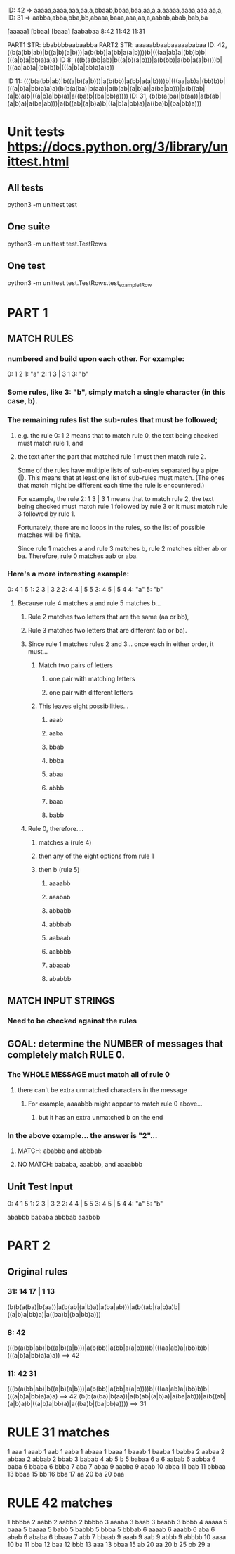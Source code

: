 # Always a multiple of 5 for test input, 8 for real input


# 0: 8 11
# (8, "42 | 42 8").                 WAS: 8: 42
# (11, "42 31 | 42 11 31").    WAS: 11: 42 31

# Have to run rule 42 AT LEAST twice before hitting "31"

ID: 42 => aaaaa,aaaa,aaa,aa,a,bbaab,bbaa,baa,aa,a,a,aaaaa,aaaa,aaa,aa,a,
ID: 31 => aabba,abba,bba,bb,abaaa,baaa,aaa,aa,a,aabab,abab,bab,ba

[aaaaa]     [bbaa]   [baaa]     [aababaa
   8:42        11:42   11:31


PART1 STR: bbabbbbaabaabba
PART2 STR: aaaaabbaabaaaaababaa
ID: 42, ((b(a(bb|ab)|b((a|b)(a|b)))|a(b(bb)|a(bb|a(a|b))))b|(((aa|ab)a|(bb)b)b|(((a|b)a|bb)a)a)a)
ID  8:  (((b(a(bb|ab)|b((a|b)(a|b)))|a(b(bb)|a(bb|a(a|b))))b|(((aa|ab)a|(bb)b)b|(((a|b)a|bb)a)a)a))

ID 11:  (((b(a(bb|ab)|b((a|b)(a|b)))|a(b(bb)|a(bb|a(a|b))))b|(((aa|ab)a|(bb)b)b|(((a|b)a|bb)a)a)a)(b(b(a(ba)|b(aa))|a(b(ab|(a|b)a)|a(ba|ab)))|a(b((ab|(a|b)a)b|((a|b)a|bb)a)|a((ba)b|(ba|bb)a))))
ID: 31, (b(b(a(ba)|b(aa))|a(b(ab|(a|b)a)|a(ba|ab)))|a(b((ab|(a|b)a)b|((a|b)a|bb)a)|a((ba)b|(ba|bb)a)))





* Unit tests https://docs.python.org/3/library/unittest.html
** All tests
python3 -m unittest test
** One suite
python3 -m unittest test.TestRows
** One test
python3 -m unittest test.TestRows.test_example1Row


* PART 1
** MATCH RULES
*** numbered and build upon each other. For example:
    0: 1 2
    1: "a"
    2: 1 3 | 3 1
    3: "b"

*** Some rules, like 3: "b", simply match a single character (in this case, b).

***  The remaining rules list the sub-rules that must be followed;
**** e.g. the rule 0: 1 2 means that to match rule 0, the text being  checked must match rule 1, and 
**** the text after the part that matched rule 1 must then match rule 2.

     Some of the rules have multiple lists of sub-rules separated by a pipe
     (|). This means that at least one list of sub-rules must match. (The
     ones that match might be different each time the rule is encountered.)

     For example, the rule 2: 1 3 | 3 1 means that to match rule 2, the
     text being checked must match rule 1 followed by rule 3 or it must
     match rule 3 followed by rule 1.

     Fortunately, there are no loops in the rules, so the list of possible
     matches will be finite.

     Since rule 1 matches a and rule 3 matches b, rule 2 matches either ab
     or ba. Therefore, rule 0 matches aab or aba.

*** Here's a more interesting example:
    0: 4 1 5
    1: 2 3 | 3 2
    2: 4 4 | 5 5
    3: 4 5 | 5 4
    4: "a"
    5: "b"

****  Because rule 4 matches a and rule 5 matches b...
***** Rule 2 matches two letters that are the same (aa or bb),
***** Rule 3 matches two letters that are different (ab or ba).

***** Since rule 1 matches rules 2 and 3... once each in either order, it must...
****** Match two pairs of letters
******* one pair with matching letters
******* one pair with different letters

****** This leaves eight possibilities...
******* aaab
******* aaba
******* bbab
******* bbba
******* abaa
******* abbb
******* baaa
******* babb

***** Rule 0, therefore....
****** matches a (rule 4)
****** then any of the eight options from rule 1
****** then b (rule 5)
******* aaaabb
******* aaabab
******* abbabb
******* abbbab
******* aabaab
******* aabbbb
******* abaaab
******* ababbb

** MATCH INPUT STRINGS
*** Need to be checked against the rules 

** GOAL: determine the NUMBER of messages that completely match RULE 0. 
*** The WHOLE MESSAGE must match all of rule 0 
**** there can't be extra unmatched characters in the message
***** For example, aaaabbb might appear to match rule 0 above...
****** but it has an extra unmatched b on the end


*** In the above example...  the answer is "2"...
**** MATCH: ababbb and abbbab
**** NO MATCH: bababa, aaabbb, and aaaabbb 



** Unit Test Input
 0: 4 1 5
 1: 2 3 | 3 2
 2: 4 4 | 5 5
 3: 4 5 | 5 4
 4: "a"
 5: "b"

 ababbb
 bababa
 abbbab
 aaabbb


* PART 2
** Original rules
***  31: 14 17 | 1 13
  (b(b(a(ba)|b(aa))|a(b(ab|(a|b)a)|a(ba|ab)))|a(b((ab|(a|b)a)b|((a|b)a|bb)a)|a((ba)b|(ba|bb)a)))

*** 8: 42
  (((b(a(bb|ab)|b((a|b)(a|b)))|a(b(bb)|a(bb|a(a|b))))b|(((aa|ab)a|(bb)b)b|(((a|b)a|bb)a)a)a)) ==> 42

*** 11: 42 31
  (((b(a(bb|ab)|b((a|b)(a|b)))|a(b(bb)|a(bb|a(a|b))))b|(((aa|ab)a|(bb)b)b|(((a|b)a|bb)a)a)a)           ==> 42
   (b(b(a(ba)|b(aa))|a(b(ab|(a|b)a)|a(ba|ab)))|a(b((ab|(a|b)a)b|((a|b)a|bb)a)|a((ba)b|(ba|bb)a))))  ==> 31

  


* RULE 31 matches
   1 aaa
   1 aaab
   1 aab
   1 aaba
   1 abaaa
   1 baaa
   1 baaab
   1 baaba
   1 babba
   2 aabaa
   2 abbaa
   2 abbab
   2 bbab
   3 babab
   4 ab
   5 b
   5 babaa
   6 a
   6 aabab
   6 abbba
   6 baba
   6 bbaba
   6 bbba
   7 aba
   7 abaa
   9 aabba
   9 abab
  10 abba
  11 bab
  11 bbbaa
  13 bbaa
  15 bb
  16 bba
  17 aa
  20 ba
  20 baa

* RULE 42 matches
   1 bbbba
   2 aabb
   2 aabbb
   2 bbbbb
   3 aaaba
   3 baab
   3 baabb
   3 bbbb
   4 aaaaa
   5 baaa
   5 baaaa
   5 babb
   5 babbb
   5 bbba
   5 bbbab
   6 aaaab
   6 aaabb
   6 aba
   6 abab
   6 ababa
   6 bbaaa
   7 abb
   7 bbaab
   9 aaab
   9 aab
   9 abbb
   9 abbbb
  10 aaaa
  10 ba
  11 bba
  12 baa
  12 bbb
  13 aaa
  13 bbaa
  15 ab
  20 aa
  20 b
  25 bb
  29 a
